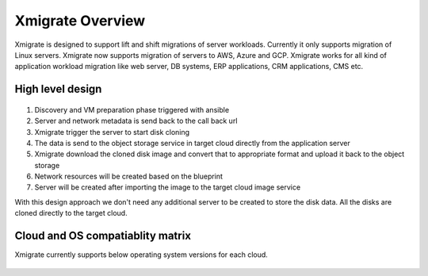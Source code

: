 Xmigrate Overview
=================

.. autosummary::
   :toctree: generated

   xmigrate

Xmigrate is designed to support lift and shift migrations of server workloads. Currently it only supports migration of Linux servers.
Xmigrate now supports migration of servers to AWS, Azure and GCP. Xmigrate works for all kind of application workload migration like web server,
DB systems, ERP applications, CRM applications, CMS etc. 

High level design
-----------------

   .. image:: images/xmigrate_architecture.png
      :width: 800
      :alt: xmigrate architecture diagram

1. Discovery and VM preparation phase triggered with ansible
2. Server and network metadata is send back to the call back url
3. Xmigrate trigger the server to start disk cloning 
4. The data is send to the object storage service in target cloud directly from the application server
5. Xmigrate download the cloned disk image and convert that to appropriate format and upload it back to the object storage
6. Network resources will be created based on the blueprint
7. Server will be created after importing the image to the target cloud image service

With this design approach we don't need any additional server to be created to store the disk data. All the disks are cloned
directly to the target cloud. 

Cloud and OS compatiablity matrix
---------------------------------
Xmigrate currently supports below operating system versions for each cloud.

 ======== =========== =========== =========== =============== =============== =============== 
     X      Redhat 7    Redhat 8    CentOS 7    Ubuntu 16.04    Ubuntu 18.04    Ubuntu 20.04   
 ======== =========== =========== =========== =============== =============== =============== 
  **AWS**      ✅           ✅           ✅           ❌               ✅               ❌              
  **Azure**    ✅           ❌           ✅           ✅               ✅               ✅              
  **GCP**      ✅           ✅           ❌           ✅               ✅               ✅              
 ======== =========== =========== =========== =============== =============== =============== 

